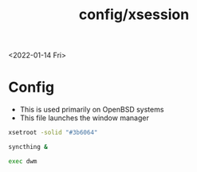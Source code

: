 #+title: config/xsession
<2022-01-14 Fri>
* Config
- This is used primarily on OpenBSD systems
- This file launches the window manager
#+begin_src sh :tangle ~/.xsession
  xsetroot -solid "#3b6064"

  syncthing &

  exec dwm
#+end_src
